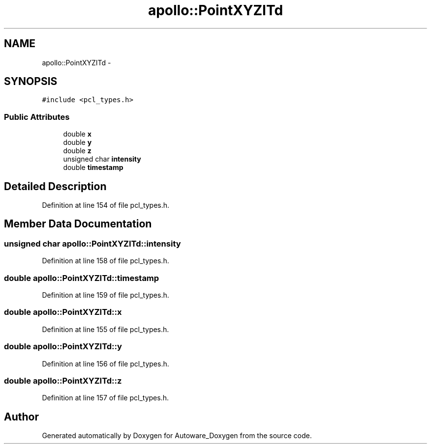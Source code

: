 .TH "apollo::PointXYZITd" 3 "Fri May 22 2020" "Autoware_Doxygen" \" -*- nroff -*-
.ad l
.nh
.SH NAME
apollo::PointXYZITd \- 
.SH SYNOPSIS
.br
.PP
.PP
\fC#include <pcl_types\&.h>\fP
.SS "Public Attributes"

.in +1c
.ti -1c
.RI "double \fBx\fP"
.br
.ti -1c
.RI "double \fBy\fP"
.br
.ti -1c
.RI "double \fBz\fP"
.br
.ti -1c
.RI "unsigned char \fBintensity\fP"
.br
.ti -1c
.RI "double \fBtimestamp\fP"
.br
.in -1c
.SH "Detailed Description"
.PP 
Definition at line 154 of file pcl_types\&.h\&.
.SH "Member Data Documentation"
.PP 
.SS "unsigned char apollo::PointXYZITd::intensity"

.PP
Definition at line 158 of file pcl_types\&.h\&.
.SS "double apollo::PointXYZITd::timestamp"

.PP
Definition at line 159 of file pcl_types\&.h\&.
.SS "double apollo::PointXYZITd::x"

.PP
Definition at line 155 of file pcl_types\&.h\&.
.SS "double apollo::PointXYZITd::y"

.PP
Definition at line 156 of file pcl_types\&.h\&.
.SS "double apollo::PointXYZITd::z"

.PP
Definition at line 157 of file pcl_types\&.h\&.

.SH "Author"
.PP 
Generated automatically by Doxygen for Autoware_Doxygen from the source code\&.
